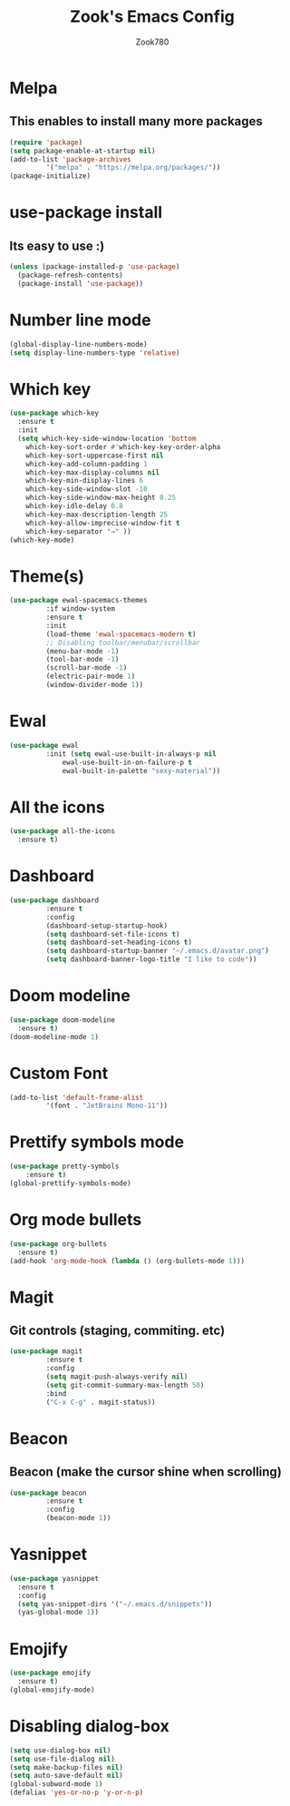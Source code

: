 #+TITLE: Zook's Emacs Config
#+AUTHOR: Zook780
#+DESCRIPTION: My minimal ? GNU Emacs config

* Melpa
** This enables to install many more packages
#+begin_src emacs-lisp
  (require 'package)
  (setq package-enable-at-startup nil)
  (add-to-list 'package-archives
	       '("melpa" . "https://melpa.org/packages/"))
  (package-initialize)
#+end_src
  
* use-package install
** Its easy to use :)
#+begin_src emacs-lisp
  (unless (package-installed-p 'use-package)
    (package-refresh-contents)
    (package-install 'use-package))
#+end_src

* Number line mode
#+begin_src emacs-lisp
  (global-display-line-numbers-mode)
  (setq display-line-numbers-type 'relative)
#+end_src

* Which key
#+begin_src emacs-lisp
  (use-package which-key
    :ensure t
    :init
    (setq which-key-side-window-location 'bottom
	  which-key-sort-order #'which-key-key-order-alpha
	  which-key-sort-uppercase-first nil
	  which-key-add-column-padding 1
	  which-key-max-display-columns nil
	  which-key-min-display-lines 6
	  which-key-side-window-slot -10
	  which-key-side-window-max-height 0.25
	  which-key-idle-delay 0.8
	  which-key-max-description-length 25
	  which-key-allow-imprecise-window-fit t
	  which-key-separator "→" ))
  (which-key-mode)
#+end_src

* Theme(s)
#+begin_src emacs-lisp
  (use-package ewal-spacemacs-themes
	       :if window-system
	       :ensure t
	       :init
	       (load-theme 'ewal-spacemacs-modern t)
	       ;; Disabling toolbar/menubar/scrollbar
	       (menu-bar-mode -1)
	       (tool-bar-mode -1)
	       (scroll-bar-mode -1)
	       (electric-pair-mode 1)
	       (window-divider-mode 1))
#+end_src

* Ewal
#+begin_src emacs-lisp
  (use-package ewal
	       :init (setq ewal-use-built-in-always-p nil
			   ewal-use-built-in-on-failure-p t
			   ewal-built-in-palette "sexy-material"))
#+end_src

* All the icons
#+begin_src emacs-lisp
  (use-package all-the-icons
    :ensure t)
#+end_src

* Dashboard
#+begin_src emacs-lisp
  (use-package dashboard
	       :ensure t
	       :config
	       (dashboard-setup-startup-hook)
	       (setq dashboard-set-file-icons t)
	       (setq dashboard-set-heading-icons t)
	       (setq dashboard-startup-banner "~/.emacs.d/avatar.png")
	       (setq dashboard-banner-logo-title "I like to code"))
#+end_src

* Doom modeline
#+begin_src emacs-lisp
  (use-package doom-modeline
    :ensure t)
  (doom-modeline-mode 1)
#+end_src

* Custom Font
#+begin_src emacs-lisp
  (add-to-list 'default-frame-alist
	       '(font . "JetBrains Mono-11"))
#+end_src

* Prettify symbols mode
#+begin_src emacs-lisp
  (use-package pretty-symbols
      :ensure t)
  (global-prettify-symbols-mode)
#+end_src

* Org mode bullets
#+begin_src emacs-lisp
  (use-package org-bullets
    :ensure t)
  (add-hook 'org-mode-hook (lambda () (org-bullets-mode 1)))
#+end_src

* Magit
** Git controls (staging, commiting. etc)
#+begin_src emacs-lisp
  (use-package magit
	       :ensure t
	       :config
	       (setq magit-push-always-verify nil)
	       (setq git-commit-summary-max-length 50)
	       :bind
	       ("C-x C-g" . magit-status))
#+end_src

* Beacon
** Beacon (make the cursor shine when scrolling)
#+begin_src emacs-lisp
  (use-package beacon
	       :ensure t
	       :config
	       (beacon-mode 1))
#+end_src

* Yasnippet
#+begin_src emacs-lisp
  (use-package yasnippet
    :ensure t
    :config
    (setq yas-snippet-dirs '("~/.emacs.d/snippets"))
    (yas-global-mode 1))
#+end_src

* Emojify
#+begin_src emacs-lisp
  (use-package emojify
    :ensure t)
  (global-emojify-mode)
#+end_src

* Disabling dialog-box
#+begin_src emacs-lisp
  (setq use-dialog-box nil)
  (setq use-file-dialog nil)
  (setq make-backup-files nil)
  (setq auto-save-default nil)
  (global-subword-mode 1)
  (defalias 'yes-or-no-p 'y-or-n-p)
#+end_src

